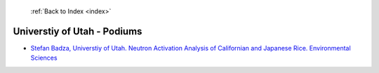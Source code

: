  :ref:`Back to Index <index>`

Universtiy of Utah - Podiums
----------------------------

* `Stefan Badza, Universtiy of Utah. Neutron Activation Analysis of Californian and Japanese Rice. Environmental Sciences <../_static/docs/302.pdf>`_
